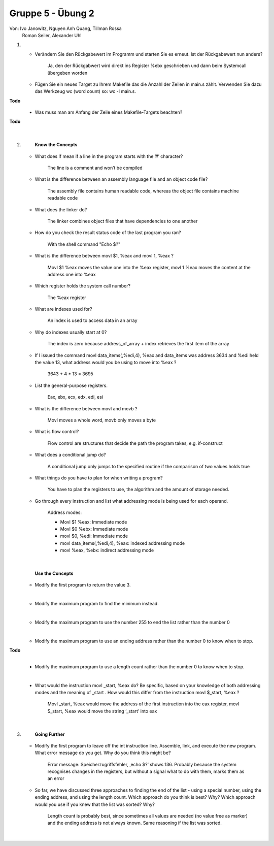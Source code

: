 ==================
Gruppe 5 - Übung 2 
==================
Von: 	Ivo Janowitz, Nguyen Anh Quang, Tillman Rossa
	Roman Seiler, Alexander Uhl


1.
	* Verändern Sie den Rückgabewert im Programm und starten Sie es erneut. Ist der Rückgabewert nun 		  anders?

		Ja, den der Rückgabwert wird direkt ins Register %ebx geschrieben und dann beim Systemcall 			übergeben worden

	* Fügen Sie ein neues Target zu Ihrem Makefile das die Anzahl der Zeilen in main.s zählt. Verwenden 	  Sie dazu das Werkzeug wc (word count) so: wc -l main.s. 

**Todo**
		.. include:: first_programm/main.s
			:code:

	* Was muss man am Anfang der Zeile eines Makefile-Targets beachten?

**Todo**

	|

2.	
		**Know the Concepts**

	* What does if mean if a line in the program starts with the ’#’ character?

		The line is a comment and won’t be compiled

	* What is the difference between an assembly language file and an object code file?
	
		The assembly file contains human readable code, whereas the object file contains machine 			readable code

	* What does the linker do?

		The linker combines object files that have dependencies to one another

	* How do you check the result status code of the last program you ran?

		With the shell command "Echo $?"

	* What is the difference between movl $1, %eax and movl 1, %eax ?

		Movl $1 %eax moves the value one into the %eax register, 
  		movl 1 %eax moves the content at the address   one into %eax

	* Which register holds the system call number?

		The %eax register

	* What are indexes used for?

		An index is used to access data in an array

	* Why do indexes usually start at 0?

		The index is zero because address_of_array + index retrieves the first item of the array

	* If I issued the command movl data_items(,%edi,4), %eax and data_items was address
  	  3634 and %edi held the value 13, what address would you be using to move into %eax ?

		3643 + 4 * 13 = 3695		

	* List the general-purpose registers.

		Eax, ebx, ecx, edx, edi, esi

	* What is the difference between movl and movb ?

		Movl moves a whole word, movb only moves a byte

	* What is flow control?

		Flow control are structures that decide the path the program takes, e.g. if-construct

	* What does a conditional jump do?

		A conditional jump only jumps to the specified routine if the comparison of two values holds true

	* What things do you have to plan for when writing a program?

		You have to plan the registers to use, the algorithm and the amount of storage needed.

	* Go through every instruction and list what addressing mode is being used for each operand.

		Address modes:

        	* Movl $1 %eax: Immediate mode
        	* Movl $0 %ebx: Immediate mode
        	* movl $0, %edi: Immediate mode
        	* movl data_items(,%edi,4), %eax: indexed addressing mode
        	* movl %eax, %ebx: indirect addressing mode

	|

		**Use the Concepts**

	* Modify the first program to return the value 3.
	
	.. include:: first_programm/main.s
		:code:

	|

	* Modify the maximum program to find the minimum instead.

	.. include:: minimum/minimum.s
		:code: 
	
	|

	* Modify the maximum program to use the number 255 to end the list rather than the number 0

	.. include:: maximum_255/maximum.s
		:code: 

	|

	* Modify the maximum program to use an ending address rather than the number 0 to know when
	  to stop.

**Todo**
	.. include:: maximum_ending_address/maximum.s
		:code: 

	|

	* Modify the maximum program to use a length count rather than the number 0 to know when to
	  stop.

	.. include:: maximum_length_count/maximum.s
		:code: 

	|
		
	* What would the instruction movl _start, %eax do? Be specific, based on your knowledge
	  of both addressing modes and the meaning of _start . How would this differ from the
	  instruction movl $_start, %eax ?
		    
		Movl _start, %eax would move the address of the first instruction into the eax register, 			movl $_start, %eax would move the string ‘_start’ into eax

	|

3.      
		**Going Further**

	* Modify the first program to leave off the int instruction line. Assemble, link, and execute the
	  new program. What error message do you get. Why do you think this might be?

		    Error message: Speicherzugriffsfehler, ‚echo $?‘ shows 136. Probably because the system 			recognises changes in the registers, but without a signal what to do with them, marks them 				as an error

	* So far, we have discussed three approaches to finding the end of the list - using a special
	  number, using the ending address, and using the length count. Which approach do you think is
	  best? Why? Which approach would you use if you knew that the list was sorted? Why?

		    Length count is probably best, since sometimes all values are needed (no value free as 				marker) and the ending address is not always known. Same reasoning if the list was sorted.

	|
        
